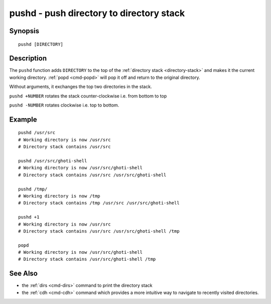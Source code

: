 .. _cmd-pushd:

pushd - push directory to directory stack
=========================================

Synopsis
--------

::

    pushd [DIRECTORY]

Description
-----------

The ``pushd`` function adds ``DIRECTORY`` to the top of the :ref:`directory stack <directory-stack>` and makes it the current working directory. :ref:`popd <cmd-popd>` will pop it off and return to the original directory.

Without arguments, it exchanges the top two directories in the stack.

``pushd +NUMBER`` rotates the stack counter-clockwise i.e. from bottom to top

``pushd -NUMBER`` rotates clockwise i.e. top to bottom.

Example
-------

::

    pushd /usr/src
    # Working directory is now /usr/src
    # Directory stack contains /usr/src

    pushd /usr/src/ghoti-shell
    # Working directory is now /usr/src/ghoti-shell
    # Directory stack contains /usr/src /usr/src/ghoti-shell

    pushd /tmp/
    # Working directory is now /tmp
    # Directory stack contains /tmp /usr/src /usr/src/ghoti-shell

    pushd +1
    # Working directory is now /usr/src
    # Directory stack contains /usr/src /usr/src/ghoti-shell /tmp

    popd
    # Working directory is now /usr/src/ghoti-shell
    # Directory stack contains /usr/src/ghoti-shell /tmp

See Also
--------

- the :ref:`dirs <cmd-dirs>` command to print the directory stack
- the :ref:`cdh <cmd-cdh>` command which provides a more intuitive way to navigate to recently visited directories.
